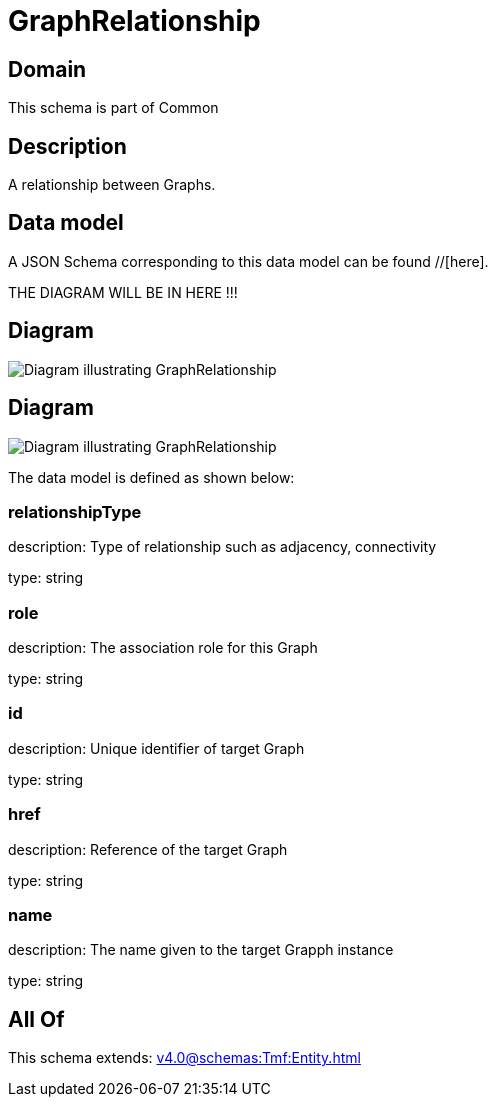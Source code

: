 = GraphRelationship

[#domain]
== Domain

This schema is part of Common

[#description]
== Description
A relationship between Graphs.


[#data_model]
== Data model

A JSON Schema corresponding to this data model can be found //[here].

THE DIAGRAM WILL BE IN HERE !!!

[#diagram]
== Diagram
image::Resource_ResourceGraphRelationship.png[Diagram illustrating GraphRelationship]

[#diagram]
== Diagram
image::Resource_GraphRelationship.png[Diagram illustrating GraphRelationship]


The data model is defined as shown below:


=== relationshipType
description: Type of relationship such as adjacency, connectivity

type: string


=== role
description: The association role for this Graph

type: string


=== id
description: Unique identifier of target Graph

type: string


=== href
description: Reference of the target Graph

type: string


=== name
description: The name given to the target Grapph instance

type: string


[#all_of]
== All Of

This schema extends: xref:v4.0@schemas:Tmf:Entity.adoc[]
